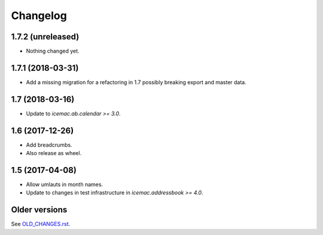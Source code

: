 ===========
 Changelog
===========

1.7.2 (unreleased)
==================

- Nothing changed yet.


1.7.1 (2018-03-31)
==================

- Add a missing migration for a refactoring in 1.7 possibly breaking export
  and master data.


1.7 (2018-03-16)
================

- Update to `icemac.ab.calendar >= 3.0`.


1.6 (2017-12-26)
================

- Add breadcrumbs.

- Also release as wheel.


1.5 (2017-04-08)
================

- Allow umlauts in month names.

- Update to changes in test infrastructure in `icemac.addressbook >= 4.0`.


Older versions
==============

See `OLD_CHANGES.rst`_.

.. _`OLD_CHANGES.rst` : https://bitbucket.org/icemac/icemac.ab.calexport/raw/tip/OLD_CHANGES.rst
